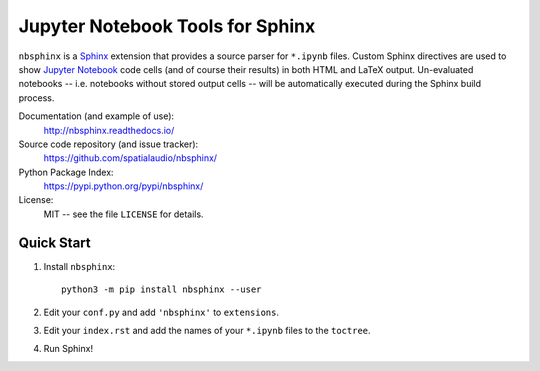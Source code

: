 Jupyter Notebook Tools for Sphinx
=================================

``nbsphinx`` is a Sphinx_ extension that provides a source parser for
``*.ipynb`` files.
Custom Sphinx directives are used to show `Jupyter Notebook`_ code cells (and of
course their results) in both HTML and LaTeX output.
Un-evaluated notebooks -- i.e. notebooks without stored output cells -- will be
automatically executed during the Sphinx build process.

.. _Sphinx: http://sphinx-doc.org/
.. _Jupyter Notebook: http://jupyter.org/

Documentation (and example of use):
    http://nbsphinx.readthedocs.io/

Source code repository (and issue tracker):
    https://github.com/spatialaudio/nbsphinx/

Python Package Index:
    https://pypi.python.org/pypi/nbsphinx/

License:
    MIT -- see the file ``LICENSE`` for details.

Quick Start
-----------

#. Install ``nbsphinx``::

       python3 -m pip install nbsphinx --user

#. Edit your ``conf.py`` and add ``'nbsphinx'`` to ``extensions``.

#. Edit your ``index.rst`` and add the names of your ``*.ipynb`` files
   to the ``toctree``.

#. Run Sphinx!
